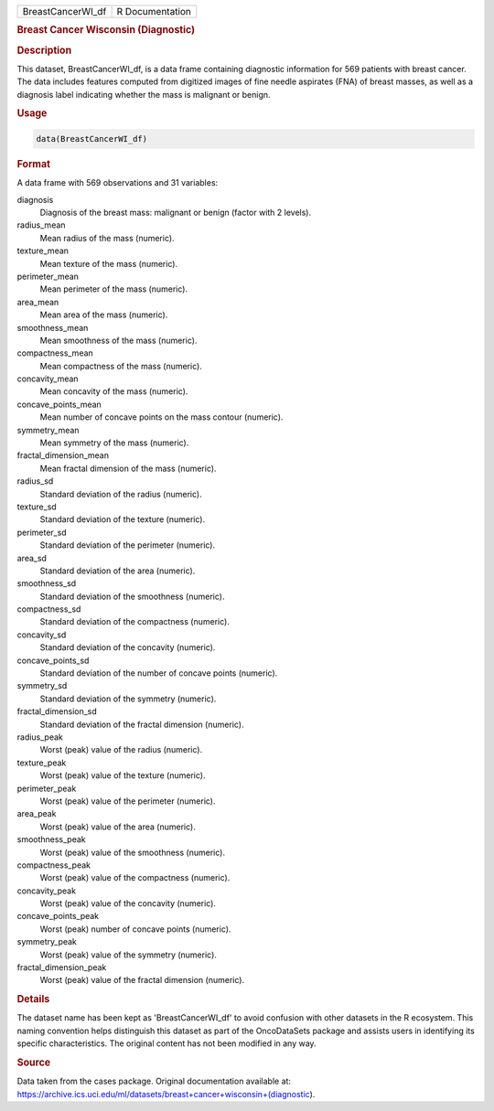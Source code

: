 .. container::

   .. container::

      ================= ===============
      BreastCancerWI_df R Documentation
      ================= ===============

      .. rubric:: Breast Cancer Wisconsin (Diagnostic)
         :name: breast-cancer-wisconsin-diagnostic

      .. rubric:: Description
         :name: description

      This dataset, BreastCancerWI_df, is a data frame containing
      diagnostic information for 569 patients with breast cancer. The
      data includes features computed from digitized images of fine
      needle aspirates (FNA) of breast masses, as well as a diagnosis
      label indicating whether the mass is malignant or benign.

      .. rubric:: Usage
         :name: usage

      .. code:: R

         data(BreastCancerWI_df)

      .. rubric:: Format
         :name: format

      A data frame with 569 observations and 31 variables:

      diagnosis
         Diagnosis of the breast mass: malignant or benign (factor with
         2 levels).

      radius_mean
         Mean radius of the mass (numeric).

      texture_mean
         Mean texture of the mass (numeric).

      perimeter_mean
         Mean perimeter of the mass (numeric).

      area_mean
         Mean area of the mass (numeric).

      smoothness_mean
         Mean smoothness of the mass (numeric).

      compactness_mean
         Mean compactness of the mass (numeric).

      concavity_mean
         Mean concavity of the mass (numeric).

      concave_points_mean
         Mean number of concave points on the mass contour (numeric).

      symmetry_mean
         Mean symmetry of the mass (numeric).

      fractal_dimension_mean
         Mean fractal dimension of the mass (numeric).

      radius_sd
         Standard deviation of the radius (numeric).

      texture_sd
         Standard deviation of the texture (numeric).

      perimeter_sd
         Standard deviation of the perimeter (numeric).

      area_sd
         Standard deviation of the area (numeric).

      smoothness_sd
         Standard deviation of the smoothness (numeric).

      compactness_sd
         Standard deviation of the compactness (numeric).

      concavity_sd
         Standard deviation of the concavity (numeric).

      concave_points_sd
         Standard deviation of the number of concave points (numeric).

      symmetry_sd
         Standard deviation of the symmetry (numeric).

      fractal_dimension_sd
         Standard deviation of the fractal dimension (numeric).

      radius_peak
         Worst (peak) value of the radius (numeric).

      texture_peak
         Worst (peak) value of the texture (numeric).

      perimeter_peak
         Worst (peak) value of the perimeter (numeric).

      area_peak
         Worst (peak) value of the area (numeric).

      smoothness_peak
         Worst (peak) value of the smoothness (numeric).

      compactness_peak
         Worst (peak) value of the compactness (numeric).

      concavity_peak
         Worst (peak) value of the concavity (numeric).

      concave_points_peak
         Worst (peak) number of concave points (numeric).

      symmetry_peak
         Worst (peak) value of the symmetry (numeric).

      fractal_dimension_peak
         Worst (peak) value of the fractal dimension (numeric).

      .. rubric:: Details
         :name: details

      The dataset name has been kept as 'BreastCancerWI_df' to avoid
      confusion with other datasets in the R ecosystem. This naming
      convention helps distinguish this dataset as part of the
      OncoDataSets package and assists users in identifying its specific
      characteristics. The original content has not been modified in any
      way.

      .. rubric:: Source
         :name: source

      Data taken from the cases package. Original documentation
      available at:
      https://archive.ics.uci.edu/ml/datasets/breast+cancer+wisconsin+(diagnostic).
